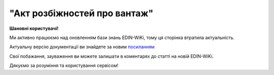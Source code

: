 ##########################################################################################################################
**"Акт розбіжностей про вантаж"**
##########################################################################################################################

.. https://docs.google.com/spreadsheets/d/1eiLgIFbZBOK9hXDf2pirKB88izrdOqj1vSdV3R8tvbM/edit?pli=1#gid=93274651

**Шановні користувачі!**

Ми активно працюємо над оновленням бази знань EDIN-WiKi, тому ця сторінка втратила актуальність.

Актуальну версію документації ви знайдете за новим `посиланням <https://wiki-v2.edin.ua/books/xml-specifikaciyi-dokumentiv/page/akt-rozbiznostei-pro-vantaz>`__

Свої побажання, зауваження ви можете залишати в коментарях до статті на новій EDIN-WiKi.

Дякуємо за розуміння та користування сервісом!

.. сторінка перенесена на нову вікі

   .. important::
   Зверніть увагу, що поля в xml та `в json форматі <https://wiki.edin.ua/uk/latest/Docs_ETTNv3/DISAGREEMENT_ACT/DISAGREEMENT_ACTpage_v3_json.html>`__ відрізняються!

   **XML:**

   .. code:: xml

   <UAECMR_ACT xmlns:qdt="urn:un:unece:uncefact:data:standard:QualifiedDataType:103" xmlns:ram="urn:un:unece:uncefact:data:standard:ReusableAggregateBusinessInformationEntity:103" xmlns:uas="urn:ua:signatures:SignaturesExtensions:1" xmlns:udt="urn:un:unece:uncefact:data:standard:UnqualifiedDataType:27">
      <ACT>
         <ExchangedDocumentContext>
               <ram:SpecifiedTransactionID>0</ram:SpecifiedTransactionID>
               <ram:BusinessProcessSpecifiedDocumentContextParameter>
                  <ram:ID>urn:ua:e-transport.gov.ua:act:01</ram:ID>
               </ram:BusinessProcessSpecifiedDocumentContextParameter>
               <ram:GuidelineSpecifiedDocumentContextParameter>
                  <ram:ID>urn:ua:e-transport.gov.ua:act:01:disagreement:001</ram:ID>
               </ram:GuidelineSpecifiedDocumentContextParameter>
         </ExchangedDocumentContext>
         <ExchangedDocument>
               <ram:ID>3739 всі різні</ram:ID>
               <ram:IssueDateTime>
                  <udt:DateTime>2023-06-29T08:01:00.000Z</udt:DateTime>
               </ram:IssueDateTime>
               <ram:IssueLogisticsLocation>
                  <ram:Name>Місце складання документу</ram:Name>
                  <ram:Description>ккк</ram:Description>
               </ram:IssueLogisticsLocation>
         </ExchangedDocument>
         <DisagreementActPayload>
               <PreviousAdministrativeReferencedDocument>
                  <ram:TypeCode>730</ram:TypeCode>
                  <ram:ID>1b9b021e-c3fd-4b89-a858-af25d67db3ab</ram:ID>
                  <ram:FormattedIssueDateTime>
                     <qdt:DateTimeString>2023-06-29T07:58:00.000Z</qdt:DateTimeString>
                  </ram:FormattedIssueDateTime>
               </PreviousAdministrativeReferencedDocument>
               <ConsigneeTradeParty>
                  <ram:ID schemeAgencyID="ЄДРПОУ">101010140</ram:ID>
                  <ram:Name>МСК ВантОдержувач</ram:Name>
                  <ram:RoleCode>CN</ram:RoleCode>
                  <ram:PostalTradeAddress>
                     <ram:PostcodeCode>24452</ram:PostcodeCode>
                     <ram:StreetName>вул. Івана Франка, 20, офіс 101 а</ram:StreetName>
                     <ram:CityName>м. Хуст</ram:CityName>
                     <ram:CountryID>UA</ram:CountryID>
                     <ram:CountrySubDivisionName>Закарпатська обл,  Хустський р-н</ram:CountrySubDivisionName>
                  </ram:PostalTradeAddress>
                  <ram:SpecifiedGovernmentRegistration>
                     <ram:ID>9864065737957</ram:ID>
                     <ram:TypeCode>TRADEPARTY_GLN</ram:TypeCode>
                  </ram:SpecifiedGovernmentRegistration>
               </ConsigneeTradeParty>
               <CarrierTradeParty>
                  <ram:ID schemeAgencyID="ЄДРПОУ">12345678</ram:ID>
                  <ram:Name>МСК Перевізник</ram:Name>
                  <ram:RoleCode>CA</ram:RoleCode>
                  <ram:DefinedTradeContact>
                     <ram:PersonName>Перший Водій Батькович</ram:PersonName>
                     <ram:TelephoneUniversalCommunication>
                           <ram:CompleteNumber>380544472828</ram:CompleteNumber>
                     </ram:TelephoneUniversalCommunication>
                     <ram:EmailURIUniversalCommunication>
                           <ram:CompleteNumber>vod01@test.tst</ram:CompleteNumber>
                     </ram:EmailURIUniversalCommunication>
                  </ram:DefinedTradeContact>
                  <ram:PostalTradeAddress>
                     <ram:PostcodeCode>74589</ram:PostcodeCode>
                     <ram:StreetName>пл. Тараса Чмута, буд. 1, офіс 1</ram:StreetName>
                     <ram:CityName>м. Буськ</ram:CityName>
                     <ram:CountryID>UA</ram:CountryID>
                     <ram:CountrySubDivisionName>Львівська обл,  Золочівський р-н</ram:CountrySubDivisionName>
                  </ram:PostalTradeAddress>
                  <ram:SpecifiedTaxRegistration>
                     <ram:ID>1111111101</ram:ID>
                  </ram:SpecifiedTaxRegistration>
                  <ram:SpecifiedGovernmentRegistration>
                     <ram:ID>VOD010101</ram:ID>
                  </ram:SpecifiedGovernmentRegistration>
                  <ram:SpecifiedGovernmentRegistration>
                     <ram:ID>9864065745952</ram:ID>
                     <ram:TypeCode>DRIVER_GLN</ram:TypeCode>
                  </ram:SpecifiedGovernmentRegistration>
                  <ram:SpecifiedGovernmentRegistration>
                     <ram:ID>9864065745709</ram:ID>
                     <ram:TypeCode>TRADEPARTY_GLN</ram:TypeCode>
                  </ram:SpecifiedGovernmentRegistration>
               </CarrierTradeParty>
               <ConsignorTradeParty>
                  <ram:ID schemeAgencyID="ЄДРПОУ">101010139</ram:ID>
                  <ram:Name>МСК ВантВідправник</ram:Name>
                  <ram:RoleCode>CZ</ram:RoleCode>
                  <ram:PostalTradeAddress>
                     <ram:PostcodeCode>19114</ram:PostcodeCode>
                     <ram:StreetName>вул. Миру, буд. 15, офіс 22</ram:StreetName>
                     <ram:CityName>c. Оржів</ram:CityName>
                     <ram:CountryID>UA</ram:CountryID>
                     <ram:CountrySubDivisionName>Житомирська обл,  Коростенський р-н</ram:CountrySubDivisionName>
                  </ram:PostalTradeAddress>
                  <ram:SpecifiedGovernmentRegistration>
                     <ram:ID>9864065741329</ram:ID>
                     <ram:TypeCode>TRADEPARTY_GLN</ram:TypeCode>
                  </ram:SpecifiedGovernmentRegistration>
               </ConsignorTradeParty>
               <DisagreementSubjectSupplyChainConsignmentItem>
                  <SequenceNumeric>1</SequenceNumeric>
                  <NatureIdentificationTransportCargo>
                     <ram:Identification>товар №1</ram:Identification>
                  </NatureIdentificationTransportCargo>
                  <TransportLogisticsPackageType>штука</TransportLogisticsPackageType>
                  <DisagreementItemQuantity>
                     <OriginalItemQuantity>111</OriginalItemQuantity>
                     <ActualItemQuantity>111</ActualItemQuantity>
                     <DeltaItemQuantity>
                           <Quantity>0</Quantity>
                     </DeltaItemQuantity>
                  </DisagreementItemQuantity>
                  <DisagreementGrossWeightMeasure>
                     <OriginalGrossWeightMeasure unitCode="KGM">111</OriginalGrossWeightMeasure>
                     <ActualGrossWeightMeasure unitCode="KGM">111</ActualGrossWeightMeasure>
                     <DeltaGrossWeightMeasure>
                           <Measure unitCode="KGM">0</Measure>
                     </DeltaGrossWeightMeasure>
                  </DisagreementGrossWeightMeasure>
                  <DisagreementInvoiceAmount>
                     <OriginalInvoiceAmount currencyID="UAH">111</OriginalInvoiceAmount>
                     <ActualInvoiceAmount currencyID="UAH">111</ActualInvoiceAmount>
                     <DeltaInvoiceAmount>
                           <Amount currencyID="UAH">0</Amount>
                     </DeltaInvoiceAmount>
                  </DisagreementInvoiceAmount>
               </DisagreementSubjectSupplyChainConsignmentItem>
               <DisagreementSubjectSupplyChainConsignmentItem>
                  <SequenceNumeric>2</SequenceNumeric>
                  <NatureIdentificationTransportCargo>
                     <ram:Identification>товар №2</ram:Identification>
                  </NatureIdentificationTransportCargo>
                  <TransportLogisticsPackageType>штука</TransportLogisticsPackageType>
                  <DisagreementItemQuantity>
                     <OriginalItemQuantity>222</OriginalItemQuantity>
                     <ActualItemQuantity>222</ActualItemQuantity>
                     <DeltaItemQuantity>
                           <Quantity>0</Quantity>
                     </DeltaItemQuantity>
                  </DisagreementItemQuantity>
                  <DisagreementGrossWeightMeasure>
                     <OriginalGrossWeightMeasure unitCode="KGM">222</OriginalGrossWeightMeasure>
                     <ActualGrossWeightMeasure unitCode="KGM">222</ActualGrossWeightMeasure>
                     <DeltaGrossWeightMeasure>
                           <Measure unitCode="KGM">0</Measure>
                     </DeltaGrossWeightMeasure>
                  </DisagreementGrossWeightMeasure>
                  <DisagreementInvoiceAmount>
                     <OriginalInvoiceAmount currencyID="UAH">222</OriginalInvoiceAmount>
                     <ActualInvoiceAmount currencyID="UAH">222</ActualInvoiceAmount>
                     <DeltaInvoiceAmount>
                           <Amount currencyID="UAH">0</Amount>
                     </DeltaInvoiceAmount>
                  </DisagreementInvoiceAmount>
               </DisagreementSubjectSupplyChainConsignmentItem>
               <DisagreementSubjectSupplyChainConsignmentSummary>
                  <OriginalGrossWeightMeasure unitCode="KGM">333.00</OriginalGrossWeightMeasure>
                  <DeltaGrossWeightMeasure unitCode="KGM">0</DeltaGrossWeightMeasure>
                  <OriginalInvoiceAmount currencyID="UAH">333.00</OriginalInvoiceAmount>
                  <DeltaInvoiceAmount currencyID="UAH">0</DeltaInvoiceAmount>
               </DisagreementSubjectSupplyChainConsignmentSummary>
               <QualityCharacteristicsDisagreement>
                  <AffixedLogisticsSeal>
                     <ram:ID>пл-авто-ттн</ram:ID>
                  </AffixedLogisticsSeal>
                  <AffixedLogisticsSeal>
                     <ram:ID>пл-нп-ттн</ram:ID>
                  </AffixedLogisticsSeal>
                  <ApplicableTransportSettingTemperature>
                     <ram:MinimumValueMeasure unitCode="CEL">-22</ram:MinimumValueMeasure>
                     <ram:MaximumValueMeasure unitCode="CEL">-15</ram:MaximumValueMeasure>
                  </ApplicableTransportSettingTemperature>
                  <OtherDisagreementNotes>щось мене не влаштовує</OtherDisagreementNotes>
               </QualityCharacteristicsDisagreement>
               <ConsigneeNotes>щось мене не влаштовує</ConsigneeNotes>
               <ClaimNotes>щось мене не влаштовує</ClaimNotes>
         </DisagreementActPayload>
         <CertifyingPartyPayload>
               <CertifyingTradeParty>
                  <ram:ID schemeAgencyID="РНОКПП">333333333333</ram:ID>
                  <ram:Name>в.о. Вантажоодержувача</ram:Name>
                  <ram:RoleCode>CN</ram:RoleCode>
                  <ram:DefinedTradeContact>
                     <ram:PersonName>котик Васька</ram:PersonName>
                     <ram:MobileTelephoneUniversalCommunication>
                           <ram:CompleteNumber>380333333333</ram:CompleteNumber>
                     </ram:MobileTelephoneUniversalCommunication>
                  </ram:DefinedTradeContact>
               </CertifyingTradeParty>
         </CertifyingPartyPayload>
      </ACT>
   </UAECMR_ACT>


   .. role:: orange

   .. raw:: html

    <embed>
    <iframe src="https://docs.google.com/spreadsheets/d/e/2PACX-1vTBq7ko1S8vmDYo3ObFd0ezRY-zO7KmMz4M4KVSPyFkTpA7UPp8RaSZ9N19vlpeEQ/pubhtml?gid=2090499753&single=true" width="1100" height="4750" frameborder="0" marginheight="0" marginwidth="0">Loading...</iframe>
    </embed>

   -------------------------

   .. [#] Під визначенням колонки **Тип поля** мається на увазі скорочене позначення:

   * M (mandatory) — обов'язкові до заповнення поля;
   * O (optional) — необов'язкові (опціональні) до заповнення поля.

   .. [#] елементи структури мають наступний вигляд:

   * параметрЗіЗначенням;
   * **об'єктЗПараметрами**;
   * :orange:`масивОб'єктів`;
   * жовтим фоном виділяються комірки, в яких відбувались останні зміни

.. data from table (remember to renew time to time)

.. raw:: html

   <!-- <div>№ з/п,Параметр²,Тип¹,Формат,Опис
   ,UAECMR_ACT,M,,Початок документа
   I,ACT,M,,(початок змісту документа)
   1,ExchangedDocumentContext,M,,Технічні дані
   1.1,ram:SpecifiedTransactionID,M,string,Номер версії документа (транзакції) в ланцюгу підписання документів
   1.2.1,ram:BusinessProcessSpecifiedDocumentContextParameter.ram:ID,M,string,код документа
   1.3.1,ram:GuidelineSpecifiedDocumentContextParameter.ram:ID,M,unsignedByte,підтип документа
   2,ExchangedDocument,M,,Реквізити Акта
   2.1,ram:ID,M,string,номер документа
   2.2.1,ram:IssueDateTime.udt:DateTime,M,datetime (2021-12-13T14:19:23+02:00),Дата і час складання Акта
   2.3,ram:Remarks,O,string,Інші примітки
   2.4.1,ram:IssueLogisticsLocation.ram:Name,M,string,Найменування місця складання Акта
   2.4.2,ram:IssueLogisticsLocation.ram:Description,M,string,Опис (адреса) місця складання Акта
   3,DisagreementActPayload,M,,Зміст «Акта розбіжностей про вантаж»
   3.1,PreviousAdministrativeReferencedDocument (TypeCode=730),M,,"Інформація про е-ТТН, для якої складається акт"
   3.1.1,ram:TypeCode,M,decimal,Тип документа (730 - ТТН). Довідник кодів документів
   3.1.2,ram:ID,M,string,Номер документа-підстави (ТТН); має відповідати номеру документа ExchangedDocument.ID еТТН
   3.1.3.1,ram:FormattedIssueDateTime.qdt:DateTimeString,M,datetime (2021-12-13T14:19:23+02:00),Дата та час документа-підстави (ТТН); має відповідати даті документа ExchangedDocument.IssueDateTime еТТН
   3.1.4,ram:AttachedSpecifiedBinaryFile,M,,"Дані е-ТТН, для якої складається акт"
   3.1.4.1,ram:ID,M,string,Ідентифікатор (guid) документа-підстави (ТТН); має відповідати document.id еТТН в ЦБД (значення ettnId з методу Отримання списку подій з ЦБД = значення external_doc_id Отримання мета-даних документа)
   3.1.4.2,ram:URIID,O,string,посилання на документ
   3.1.4.3,ram:MIMECode,O,string,MIME типізація
   3.1.4.4,ram:SizeMeasure,O,long,розмір файлу в байтах
   3.2,PreviousAdministrativeReferencedDocument,-/M,,"Інформація про попередній акт, у випадку наступної транзакції"
   3.2.1,ram:TypeCode,M,decimal,Тип документа. Довідник кодів документів
   3.2.2,ram:ID,M,string,Номер документа-підстави (Акт); має відповідати номеру документа ExchangedDocument.ID Акта
   3.2.3.1,ram:FormattedIssueDateTime.qdt:DateTimeString,M,datetime (2021-12-13T14:19:23+02:00),Дата та час документа-підстави (Акта)
   3.3,ConsigneeTradeParty,M,,Вантажоодержувач
   3.3.1.1,ram:ID.schemeAgencyID,M,string,ЄДРПОУ / РНОКПП Вантажоодержувача
   3.3.1.2,ram:ID.value,M,decimal,Значення
   3.3.2,ram:Name,M,string,"Повне найменування Вантажоодержувача (юридичної особи або ПІБ фізичної-особи підприємця), що проводить одержання (оприбуткування) перелічених в ТТН товарно-матеріальних цінностей"
   3.3.3,ram:RoleCode,M,string,Роль учасника (Вантажоодержувач - CN). Довідник ролей
   3.3.4,ram:DefinedTradeContact,O, ,Контакти відповідального представника
   3.3.4.1,ram:PersonName,O,string,ПІБ
   3.3.4.2.1,ram:TelephoneUniversalCommunication.ram:CompleteNumber,O,string,Основний телефон
   3.3.4.3.1,ram:MobileTelephoneUniversalCommunication.ram:CompleteNumber,O,string,Мобільний телефон
   3.3.4.4.1,ram:EmailURIUniversalCommunication.ram:CompleteNumber,O,string,Електронна адреса
   3.3.5,ram:PostalTradeAddress,M, ,Юридична адреса Вантажоодержувача
   3.3.5.1,ram:PostcodeCode,O,decimal,Індекс
   3.3.5.2,ram:StreetName,M,string,Адреса (назва вулиці + номер будівлі)
   3.3.5.3,ram:CityName,M,string,Місто (назва населеного пункту)
   3.3.5.4,ram:CountryID,M,string,Країна (UA)
   3.3.5.5,ram:CountrySubDivisionName,O,string,Область та район (за наявності)
   3.3.6.1,ram:SpecifiedTaxRegistration.ram:ID,O,string,РНОКПП відповідальної особи
   3.3.7,ram:SpecifiedGovernmentRegistration,M/O, ,GLN Вантажоодержувача (блок обов'язковий до заповнення для відправника транзакції)
   3.3.7.1,ram:ID,M/O,decimal,GLN Вантажоодержувача (поле обов'язкове до заповнення для відправника транзакції)
   3.3.7.2,ram:TypeCode,O,string,"Код типу:

   * TRADEPARTY_GLN"
   3.4,CarrierTradeParty,M,,Перевізник
   3.4.1.1,ram:ID.schemeAgencyID,M,string,ЄДРПОУ / РНОКПП Перевізника
   3.4.1.2,ram:ID.value,M,decimal,Значення
   3.4.2,ram:Name,M,string,"Повне найменування Перевізника (юридичної особи або фізичної особи - підприємця) або прізвище, ім’я, по батькові фізичної особи, з яким вантажовідправник уклав договір на надання транспортних послуг"
   3.4.3,ram:RoleCode,M,string,Роль учасника (Перевізник - CA). Довідник ролей
   3.4.4,ram:DefinedTradeContact,M, ,Контакти відповідального представника
   3.4.4.1,ram:PersonName,M,string,"ПІБ водія, що керуватиме ТЗ при перевезенні вантажу"
   3.4.4.2.1,ram:TelephoneUniversalCommunication.ram:CompleteNumber,O,string,Основний телефон
   3.4.4.3.1,ram:MobileTelephoneUniversalCommunication.ram:CompleteNumber,O,string,Мобільний телефон
   3.4.4.4.1,ram:EmailURIUniversalCommunication.ram:CompleteNumber,O,string,Електронна адреса
   3.4.5,ram:PostalTradeAddress,M, ,Юридична адреса Перевізника
   3.4.5.1,ram:PostcodeCode,O,decimal,Індекс
   3.4.5.2,ram:StreetName,M,string,Адреса (назва вулиці + номер будівлі)
   3.4.5.3,ram:CityName,M,string,Місто (назва населеного пункту)
   3.4.5.4,ram:CountryID,M,string,Країна (UA)
   3.4.5.5,ram:CountrySubDivisionName,O,string,Область та район (за наявності)
   3.4.6.1,ram:SpecifiedTaxRegistration.ram:ID,M,string,РНОКПП відповідальної особи (водія)
   3.4.7,ram:SpecifiedGovernmentRegistration,M, ,Посвідчення Водія / GLN Водія / GLN компанії-учасника
   3.4.7.1,ram:ID,M/O,"* string
   * decimal при ram:TypeCode=DRIVER_GLN / TRADEPARTY_GLN","* Серія та номер водійського посвідчення Водія (поле обов'язкове до заповнення). Заповнюється в форматі «3 заголовні кириличні літери + 6 цифр без пробілів», наприклад: DGJ123456, АБВ123456
   * для ram:TypeCode=DRIVER_GLN - GLN Водія (поле опціональне до заповнення)
   * для ram:TypeCode=TRADEPARTY_GLN - GLN компанії-учасника (поле обов'язкове до заповнення для відправника транзакції)"
   3.4.7.2,ram:TypeCode,O,string,"Код типу:

   * DRIVER_GLN
   * TRADEPARTY_GLN"
   3.5,ConsignorTradeParty,M,,Вантажовідправник
   3.5.1.1,ram:ID.schemeAgencyID,M,string,ЄДРПОУ / РНОКПП Вантажовідправника
   3.5.1.2,ram:ID.value,M,decimal,Значення
   3.5.2,ram:Name,M,string,"Повне найменування Вантажовідправника (юридичної особи або ПІБ фізичної-особи підприємця), що проводить відвантаження (списання) перелічених в ТТН товарно-матеріальних цінностей"
   3.5.3,ram:RoleCode,M,string,Роль учасника (Вантажовідправник - CZ). Довідник ролей
   3.5.4,ram:DefinedTradeContact,O, ,Контакти відповідального представника
   3.5.4.1,ram:PersonName,O,string,ПІБ
   3.5.4.2.1,ram:TelephoneUniversalCommunication.ram:CompleteNumber,O,string,Основний телефон
   3.5.4.3.1,ram:MobileTelephoneUniversalCommunication.ram:CompleteNumber,O,string,Мобільний телефон
   3.5.4.4.1,ram:EmailURIUniversalCommunication.ram:CompleteNumber,O,string,Електронна адреса
   3.5.5,ram:PostalTradeAddress,M, ,Юридична адреса Вантажовідправника
   3.5.5.1,ram:PostcodeCode,O,decimal,Індекс
   3.5.5.2,ram:StreetName,M,string,Адреса (назва вулиці + номер будівлі)
   3.5.5.3,ram:CityName,M,string,Місто (назва населеного пункту)
   3.5.5.4,ram:CountryID,M,string,Країна (UA)
   3.5.5.5,ram:CountrySubDivisionName,O,string,Область та район (за наявності)
   3.5.6.1,ram:SpecifiedTaxRegistration.ram:ID,O,string,РНОКПП відповідальної особи
   3.5.7,ram:SpecifiedGovernmentRegistration,M/O, ,GLN Вантажовідправника (блок обов'язковий до заповнення для відправника транзакції)
   3.5.7.1,ram:ID,M/O,decimal,GLN Вантажовідправника (поле обов'язкове до заповнення для відправника транзакції)
   3.5.7.2,ram:TypeCode,O,string,"Код типу:

   * TRADEPARTY_GLN"
   3.6,DisagreementSubjectSupplyChainConsignmentItem,M,,Розбіжності щодо кількісних характеристик вантажу
   3.6.1,SequenceNumeric,M,int,Порядковий номер рядка в таблиці
   3.6.2.1,NatureIdentificationTransportCargo.ram:Identification,M,string,Найменування вантажу (номер контейнера) за ТТН
   3.6.3,TransportLogisticsPackageType,M,string,Одиниця виміру
   3.6.4,DisagreementItemQuantity,O,,Відхилення за кількістю місць
   3.6.4.1,OriginalItemQuantity,M,string,Кількість місць за ТТН
   3.6.4.2,ActualItemQuantity,O,string,Кількість місць фактична
   3.6.4.3.1,DeltaItemQuantity.Quantity,O,string,"Кількість місць Відхилення. Різниця між фактом та даними з ТТН - розраховується системою автоматично і тільки для тих даних, за якими вказано фактичне значення"
   3.6.4.3.2,DeltaItemQuantity.Explanation,O,string,"причина відхилення за кількістю місць (недостача/надлишок, бій тощо)"
   3.6.5,DisagreementGrossWeightMeasure,O,,"Відхилення за масою брутто, кг"
   3.6.5.1,OriginalGrossWeightMeasure,M,,Маса брутто за ТТН
   3.6.5.1.1,unitCode,M,string,код одиниці виміру (KGM)
   3.6.5.1.2,value,M,decimal,"Значення; точність=0,1"
   3.6.5.2,ActualGrossWeightMeasure,O,,Маса брутто Фактична
   3.6.5.2.1,unitCode,M,string,код одиниці виміру (KGM)
   3.6.5.2.2,value,M,decimal,"Значення; точність=0,1"
   3.6.5.3,DeltaGrossWeightMeasure,O,,Відхилення
   3.6.5.3.1.1,Measure.unitCode,M,string,код одиниці виміру (KGM)
   3.6.5.3.1.2,Measure.value,M,decimal,"Значення; точність=0,1"
   3.6.5.3.2,Explanation,O,string,причина відхилення за масою (недостача/надлишок тощо)
   3.6.6,DisagreementInvoiceAmount,O,,Відхилення за сумою
   3.6.6.1,OriginalInvoiceAmount,M,,Загальна сума з ПДВ за ТТН
   3.6.6.1.1,currencyId,M,string,Тризначний код валюти (UAH)
   3.6.6.1.2,value,M,decimal,"Значення; точність=0,01"
   3.6.6.2,ActualInvoiceAmount,O,,Загальна сума з ПДВ Фактична
   3.6.6.2.1,currencyId,M,string,Тризначний код валюти (UAH)
   3.6.6.2.2,value,M,decimal,"Значення; точність=0,01"
   3.6.6.3,DeltaInvoiceAmount,O,,Відхилення
   3.6.6.3.1.1,Amount.currencyId,M,string,Тризначний код валюти (UAH)
   3.6.6.3.1.2,Amount.value,M,decimal,"Значення; точність=0,01"
   3.6.6.3.2,Explanation,O,string,причина відхилення за сумою
   3.6.7,DisagreementOtherNotes,O,string,Інші зауваження. Коментарі щодо виявлених розбіжностей по кожному рядку (найменуванню вантажу)
   3.7,DisagreementSubjectSupplyChainConsignmentSummary,M,,Розбіжності щодо кількісних характеристик вантажу (сумарні показники)
   3.7.1,OriginalGrossWeightMeasure,M,,"Разом Маса брутто за ТТН, кг"
   3.7.1.1,unitCode,M,string,код одиниці виміру (KGM)
   3.7.1.2,value,M,decimal,"Значення; точність=0,1"
   3.7.2,DeltaGrossWeightMeasure,M,,"Разом Маса брутто Відхилення, кг"
   3.7.2.1,unitCode,M,string,код одиниці виміру (KGM)
   3.7.2.2,value,M,decimal,"Значення; точність=0,1"
   3.7.3,OriginalInvoiceAmount,M,,"Разом Загальна сума з ПДВ за ТТН, грн."
   3.7.3.1,currencyId,M,string,Тризначний код валюти (UAH)
   3.7.3.2,value,M,decimal,"Значення; точність=0,01"
   3.7.4,DeltaInvoiceAmount,M,,"Разом Загальна сума з ПДВ Відхилення, грн."
   3.7.4.1,currencyId,M,string,Тризначний код валюти (UAH)
   3.7.4.2,value,M,decimal,"Значення; точність=0,01"
   3.8,QualityCharacteristicsDisagreement,O,,Розбіжності щодо якісних характеристик вантажу
   3.8.1.1,AffixedLogisticsSeal.ram:ID,O,string,Номер пломби згідно з ТТН
   3.8.2,AffixedLogisticsSealNotes,O,string,Відомості про пошкодження пломби
   3.8.3.1,ApplicableTransportSettingTemperature.ram:MinimumValueMeasure,O,,Температурний режим згідно з ТТН. Мінімальне значення температури
   3.8.3.1.1,unitCode,O,string,код одиниці виміру (CEL)
   3.8.3.1.2,value,O,decimal,Значення
   3.8.3.2,ApplicableTransportSettingTemperature.ram:MaximumValueMeasure,O,,Температурний режим згідно з ТТН. Максимальне значення температури
   3.8.3.2.1,unitCode,O,string,код одиниці виміру (CEL)
   3.8.3.2.2,value,O,decimal,Значення
   3.8.4,ApplicableTransportSettingTemperatureNotes,O,string,Відомості про недотримання температурного режиму
   3.8.5,PackagingDamageDisagreementNotes,O,string,"Відомості про пошкодження тари (опис пошкоджень тари, пакування, маркування тощо)"
   3.8.6,OtherDisagreementNotes,O,string,Відомості про інші розбіжності (опис інших невідповідностей у характеристиках вантажу)
   3.9,ConsigneeNotes,M,string,"Короткий або повний опис причин складання акту (наприклад, виявлено розбіжності щодо якісних та/або кількісних характеристик отриманого вантажу тощо)"
   3.10,ClaimNotes,M,string,"Висновок (вимоги щодо вирішення розбіжностей). Вказується інформація про те, чи слід пред’являти будь-кому претензії і якщо так, то кому саме"
   3.11,CarrierNotes,O,string,Особливі відмітки (Перевізник). Інформація щодо незгоди зі змістом Акта (Перевізник)
   4,CertifyingPartyPayload,M,,Інформація про відповідальних осіб
   4.1,CertifyingTradeParty (RoleCode=CN),O,,Інформація про відповідальних осіб Вантажоодержувача
   4.1.1.1,ram:ID.schemeAgencyID,O,string,РНОКПП
   4.1.1.2,ram:ID.value,O,decimal,Значення
   4.1.2,ram:Name,M,string,Посада відповідальної особи Вантажоодержувача
   4.1.3,ram:RoleCode,M,string,Роль учасника (Вантажоодержувач - CN). Довідник ролей
   4.1.4.1,ram:DefinedTradeContact.ram:PersonName,M,string,ПІБ відповідальної особи Вантажоодержувача
   4.2,CertifyingTradeParty (RoleCode=CA),M,,Інформація про Перевізника
   4.2.1.1,ram:ID.schemeAgencyID,O,string,РНОКПП
   4.2.1.2,ram:ID.value,O,decimal,Значення
   4.2.2,ram:Name,M,string,Посада Перевізника
   4.2.3,ram:RoleCode,M,string,Роль учасника (Перевізник - CA). Довідник ролей
   4.2.4.1,ram:DefinedTradeContact.ram:PersonName,M,string,ПІБ Перевізника
   4.3,CertifyingTradeParty (RoleCode=CZ),M,,Інформація про відповідальних осіб Вантажовідправника
   4.3.1.1,ram:ID.schemeAgencyID,O,string,РНОКПП
   4.3.1.2,ram:ID.value,O,decimal,Значення
   4.3.2,ram:Name,M,string,Посада відповідальної особи Вантажовідправника
   4.3.3,ram:RoleCode,M,string,Роль учасника (Вантажовідправник - CZ). Довідник ролей
   4.3.4.1,ram:DefinedTradeContact.ram:PersonName,M,string,ПІБ відповідальної особи Вантажовідправника
   II,UaSignatureStorage,M,,Підписи
   5,Signature (SigningPartyRoleCode=CN),O,,КЕП Вантажоодержувача
   5.1,SigningPartyRoleCode,M,string,Роль підписанта (Вантажоодержувач - CN). Довідник ролей
   5.2,PartySignature,M,string,Підпис (base64 підпису p7s)
   5.3,Name,M,string,ПІБ підписанта (відповідальної особи Вантажоодержувача)
   5.4,Position,O,string,Посада підписанта (відповідальної особи Вантажоодержувача)
   5.5.1,SpecifiedTaxRegistration.ram:ID,M,string,РНОКПП підписанта (відповідальної особи Вантажоодержувача)
   6,Signature (SigningPartyRoleCode=CA),M,,КЕП Перевізника
   6.1,SigningPartyRoleCode,M,string,Роль підписанта (Перевізник - CA). Довідник ролей
   6.2,PartySignature,M,string,Підпис (base64 підпису p7s)
   6.3,Name,M,string,ПІБ підписанта (Перевізника)
   6.4,Position,O,string,Посада підписанта (Перевізника)
   6.5.1,SpecifiedTaxRegistration.ram:ID,M,string,РНОКПП підписанта (Перевізника)
   7,Signature (SigningPartyRoleCode=CZ),M,,КЕП Вантажовідправника
   7.1,SigningPartyRoleCode,M,string,Роль підписанта (Вантажовідправник - CZ). Довідник ролей
   7.2,PartySignature,M,string,Підпис (base64 підпису p7s)
   7.3,Name,M,string,ПІБ підписанта (Вантажовідправника)
   7.4,Position,O,string,Посада підписанта (Вантажовідправника)
   7.5.1,SpecifiedTaxRegistration.ram:ID,M,string,РНОКПП підписанта (Вантажовідправника)

.. old style

   Таблиця 1 - Специфікація "Акта розбіжностей про вантаж" (XML)

   .. csv-table:: 
   :file: for_csv/disagreement_act_v3.csv
   :widths:  1, 5, 12, 41
   :header-rows: 1
   :stub-columns: 0

   :download:`Приклад "Акта розбіжностей про вантаж"<examples/disagreement_act_v3n.xml>`


